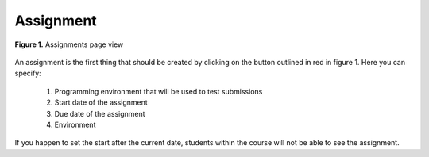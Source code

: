 *******************
Assignment
*******************

.. contents:: Table of Contents 

.. figure:: ../static/courses/create-assignment.PNG
    :align: center
    :figwidth: 100%

    **Figure 1.** Assignments page view

An assignment is the first thing that should be created by clicking on the button outlined in red in figure 1.
Here you can specify:
    1. Programming environment that will be used to test submissions 
    2. Start date of the assignment
    3. Due date of the assignment
    4. Environment
    
If you happen to set the start after the current date, students within the course will not be able to see the assignment.
